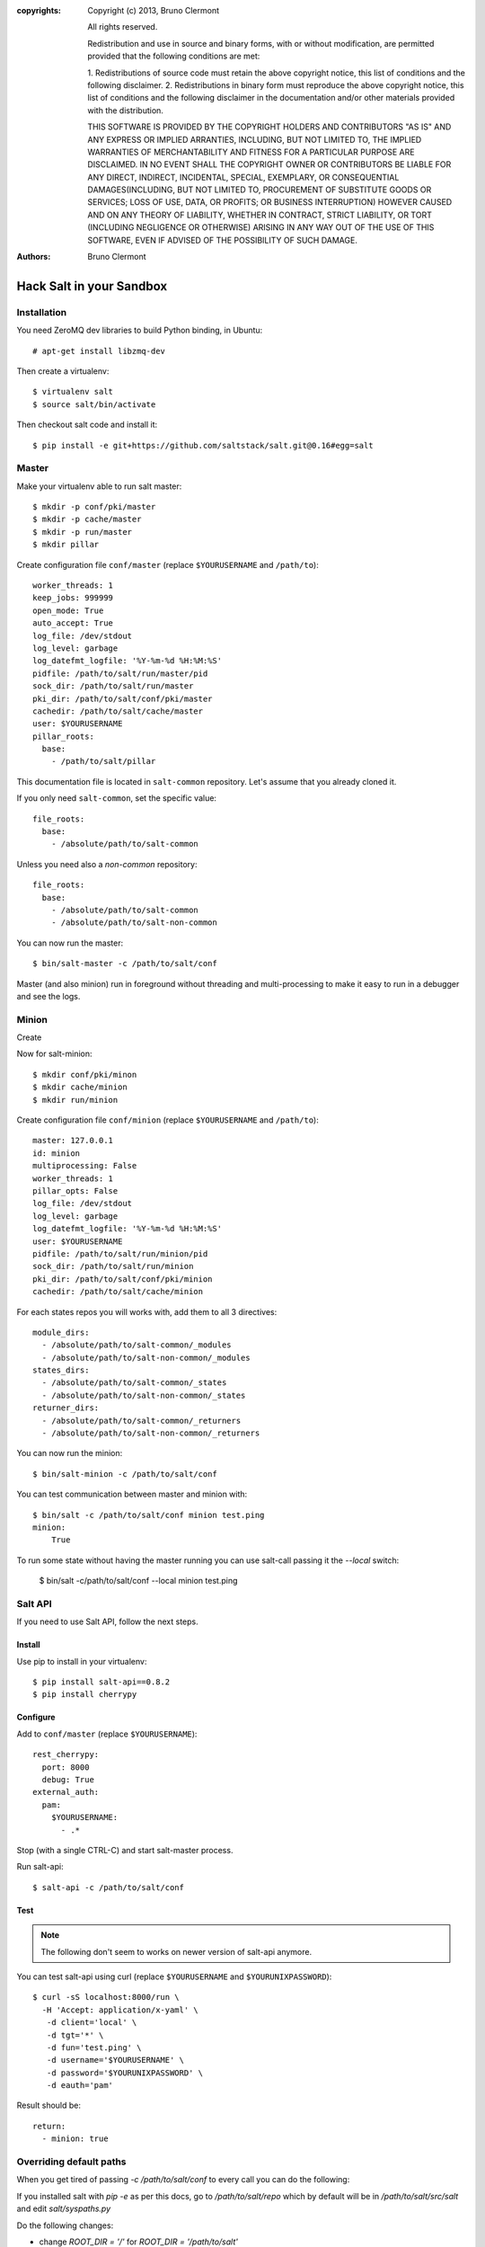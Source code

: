 :copyrights: Copyright (c) 2013, Bruno Clermont

             All rights reserved.

             Redistribution and use in source and binary forms, with or without
             modification, are permitted provided that the following conditions
             are met:

             1. Redistributions of source code must retain the above copyright
             notice, this list of conditions and the following disclaimer.
             2. Redistributions in binary form must reproduce the above
             copyright notice, this list of conditions and the following
             disclaimer in the documentation and/or other materials provided
             with the distribution.

             THIS SOFTWARE IS PROVIDED BY THE COPYRIGHT HOLDERS AND CONTRIBUTORS
             "AS IS" AND ANY EXPRESS OR IMPLIED ARRANTIES, INCLUDING, BUT NOT
             LIMITED TO, THE IMPLIED WARRANTIES OF MERCHANTABILITY AND FITNESS
             FOR A PARTICULAR PURPOSE ARE DISCLAIMED. IN NO EVENT SHALL THE
             COPYRIGHT OWNER OR CONTRIBUTORS BE LIABLE FOR ANY DIRECT, INDIRECT,
             INCIDENTAL, SPECIAL, EXEMPLARY, OR CONSEQUENTIAL DAMAGES(INCLUDING,
             BUT NOT LIMITED TO, PROCUREMENT OF SUBSTITUTE GOODS OR SERVICES;
             LOSS OF USE, DATA, OR PROFITS; OR BUSINESS INTERRUPTION) HOWEVER
             CAUSED AND ON ANY THEORY OF LIABILITY, WHETHER IN CONTRACT, STRICT
             LIABILITY, OR TORT (INCLUDING NEGLIGENCE OR OTHERWISE) ARISING IN
             ANY WAY OUT OF THE USE OF THIS SOFTWARE, EVEN IF ADVISED OF THE
             POSSIBILITY OF SUCH DAMAGE.
:authors: - Bruno Clermont

Hack Salt in your Sandbox
=========================

Installation
------------

You need ZeroMQ dev libraries to build Python binding, in Ubuntu::

  # apt-get install libzmq-dev

Then create a virtualenv::

  $ virtualenv salt
  $ source salt/bin/activate

Then checkout salt code and install it::

  $ pip install -e git+https://github.com/saltstack/salt.git@0.16#egg=salt

Master
------

Make your virtualenv able to run salt master::

  $ mkdir -p conf/pki/master
  $ mkdir -p cache/master
  $ mkdir -p run/master
  $ mkdir pillar

Create configuration file ``conf/master`` (replace ``$YOURUSERNAME`` and
``/path/to``)::

  worker_threads: 1
  keep_jobs: 999999
  open_mode: True
  auto_accept: True
  log_file: /dev/stdout
  log_level: garbage
  log_datefmt_logfile: '%Y-%m-%d %H:%M:%S'
  pidfile: /path/to/salt/run/master/pid
  sock_dir: /path/to/salt/run/master
  pki_dir: /path/to/salt/conf/pki/master
  cachedir: /path/to/salt/cache/master
  user: $YOURUSERNAME
  pillar_roots:
    base:
      - /path/to/salt/pillar

This documentation file is located in ``salt-common`` repository. Let's
assume that you already cloned it.

If you only need ``salt-common``, set the specific value::

  file_roots:
    base:
      - /absolute/path/to/salt-common

Unless you need also a *non-common* repository::

  file_roots:
    base:
      - /absolute/path/to/salt-common
      - /absolute/path/to/salt-non-common

You can now run the master::

  $ bin/salt-master -c /path/to/salt/conf

Master (and also minion) run in foreground without threading and
multi-processing to make it easy to run in a debugger and see the logs.

Minion
------

Create

Now for salt-minion::

  $ mkdir conf/pki/minon
  $ mkdir cache/minion
  $ mkdir run/minion

Create configuration file ``conf/minion`` (replace ``$YOURUSERNAME``
and ``/path/to``)::

  master: 127.0.0.1
  id: minion
  multiprocessing: False
  worker_threads: 1
  pillar_opts: False
  log_file: /dev/stdout
  log_level: garbage
  log_datefmt_logfile: '%Y-%m-%d %H:%M:%S'
  user: $YOURUSERNAME
  pidfile: /path/to/salt/run/minion/pid
  sock_dir: /path/to/salt/run/minion
  pki_dir: /path/to/salt/conf/pki/minion
  cachedir: /path/to/salt/cache/minion

For each states repos you will works with, add them to all 3 directives::

  module_dirs:
    - /absolute/path/to/salt-common/_modules
    - /absolute/path/to/salt-non-common/_modules
  states_dirs:
    - /absolute/path/to/salt-common/_states
    - /absolute/path/to/salt-non-common/_states
  returner_dirs:
    - /absolute/path/to/salt-common/_returners
    - /absolute/path/to/salt-non-common/_returners

You can now run the minion::

  $ bin/salt-minion -c /path/to/salt/conf

You can test communication between master and minion with::

  $ bin/salt -c /path/to/salt/conf minion test.ping
  minion:
      True

To run some state without having the master running you can use salt-call
passing it the `--local` switch:

  $ bin/salt -c/path/to/salt/conf --local minion test.ping

Salt API
--------

If you need to use Salt API, follow the next steps.

Install
~~~~~~~

Use pip to install in your virtualenv::

  $ pip install salt-api==0.8.2
  $ pip install cherrypy

Configure
~~~~~~~~~

Add to ``conf/master`` (replace ``$YOURUSERNAME``)::

  rest_cherrypy:
    port: 8000
    debug: True
  external_auth:
    pam:
      $YOURUSERNAME:
        - .*

Stop (with a single CTRL-C) and start salt-master process.

Run salt-api::

  $ salt-api -c /path/to/salt/conf

Test
~~~~

.. note::

  The following don't seem to works on newer version of salt-api anymore.

You can test salt-api using curl (replace ``$YOURUSERNAME`` and
``$YOURUNIXPASSWORD``)::

  $ curl -sS localhost:8000/run \
    -H 'Accept: application/x-yaml' \
     -d client='local' \
     -d tgt='*' \
     -d fun='test.ping' \
     -d username='$YOURUSERNAME' \
     -d password='$YOURUNIXPASSWORD' \
     -d eauth='pam'

Result should be::

  return:
    - minion: true

Overriding default paths
------------------------

When you get tired of passing `-c /path/to/salt/conf` to every call you can do
the following:

If you installed salt with `pip -e` as per this docs, go to `/path/to/salt/repo`
which by default will be in `/path/to/salt/src/salt` and edit `salt/syspaths.py`

Do the following changes:

* change `ROOT_DIR = '/'` for `ROOT_DIR = '/path/to/salt'`
* change `CONFIG_DIR = os.path.join(ROOT_DIR, 'etc', 'salt')` for
  `CONFIG_DIR = os.path.join(ROOT_DIR, 'conf')`

If you installed salt without `-e` do those changes in `salt/_syspaths.py`
instead
